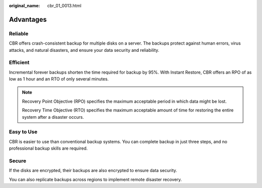 :original_name: cbr_01_0013.html

.. _cbr_01_0013:

Advantages
==========

Reliable
--------

CBR offers crash-consistent backup for multiple disks on a server. The backups protect against human errors, virus attacks, and natural disasters, and ensure your data security and reliability.

Efficient
---------

Incremental forever backups shorten the time required for backup by 95%. With Instant Restore, CBR offers an RPO of as low as 1 hour and an RTO of only several minutes.

.. note::

   Recovery Point Objective (RPO) specifies the maximum acceptable period in which data might be lost.

   Recovery Time Objective (RTO) specifies the maximum acceptable amount of time for restoring the entire system after a disaster occurs.

Easy to Use
-----------

CBR is easier to use than conventional backup systems. You can complete backup in just three steps, and no professional backup skills are required.

Secure
------

If the disks are encrypted, their backups are also encrypted to ensure data security.

You can also replicate backups across regions to implement remote disaster recovery.
